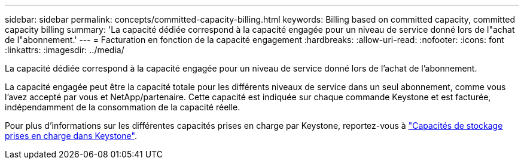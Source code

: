 ---
sidebar: sidebar 
permalink: concepts/committed-capacity-billing.html 
keywords: Billing based on committed capacity, committed capacity billing 
summary: 'La capacité dédiée correspond à la capacité engagée pour un niveau de service donné lors de l"achat de l"abonnement.' 
---
= Facturation en fonction de la capacité engagement
:hardbreaks:
:allow-uri-read: 
:nofooter: 
:icons: font
:linkattrs: 
:imagesdir: ../media/


[role="lead"]
La capacité dédiée correspond à la capacité engagée pour un niveau de service donné lors de l'achat de l'abonnement.

La capacité engagée peut être la capacité totale pour les différents niveaux de service dans un seul abonnement, comme vous l'avez accepté par vous et NetApp/partenaire. Cette capacité est indiquée sur chaque commande Keystone et est facturée, indépendamment de la consommation de la capacité réelle.

Pour plus d'informations sur les différentes capacités prises en charge par Keystone, reportez-vous à link:../concepts/supported-storage-capacity.html["Capacités de stockage prises en charge dans Keystone"].
